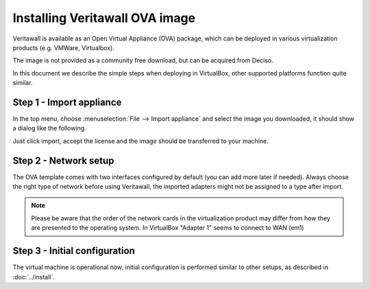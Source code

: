=============================
Installing Veritawall OVA image
=============================

Veritawall is available as an Open Virtual Appliance (OVA) package, which can be deployed in various
virtualization products (e.g. VMWare, Virtualbox).

The image is not provided as a community free download, but can be acquired from Deciso.

In this document we describe the simple steps when deploying in VirtualBox, other supported platforms function quite
similar.

---------------------------
Step 1 - Import appliance
---------------------------

In the top menu, choose :menuselection:`File --> Import appliance` and select the image you downloaded, it should
show a dialog like the following.

.. image:: images/ova_import_dialog_1.png
    :width: 100%

Just click import, accept the license and the image should be transferred to your machine.


--------------------------
Step 2 - Network setup
--------------------------

The OVA template comes with two interfaces configured by default (you can add more later if needed).
Always choose the right type of network before using Veritawall, the imported adapters might not be assigned to a type after import.


.. Note::

    Please be aware that the order of the network cards in the virtualization product may differ from how they are
    presented to the operating system. In VirtualBox "Adapter 1" seems to connect to WAN (em1)


---------------------------------
Step 3 - Initial configuration
---------------------------------

The virtual machine is operational now, initial configuration is performed similar to other setups, as described in
:doc:`../install`.

